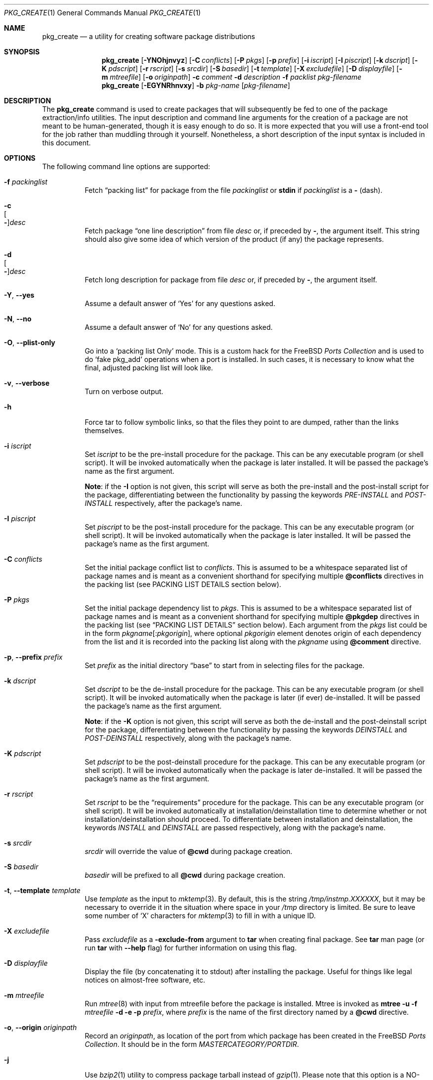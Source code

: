 .\"
.\" FreeBSD install - a package for the installation and maintenance
.\" of non-core utilities.
.\"
.\" Redistribution and use in source and binary forms, with or without
.\" modification, are permitted provided that the following conditions
.\" are met:
.\" 1. Redistributions of source code must retain the above copyright
.\"    notice, this list of conditions and the following disclaimer.
.\" 2. Redistributions in binary form must reproduce the above copyright
.\"    notice, this list of conditions and the following disclaimer in the
.\"    documentation and/or other materials provided with the distribution.
.\"
.\" Jordan K. Hubbard
.\"
.\"
.\"     @(#)pkg_create.1
.\" $FreeBSD: releng/10.2/usr.sbin/pkg_install/create/pkg_create.1 243554 2012-11-26 05:11:07Z eadler $
.\"
.\" hacked up by John Kohl for NetBSD--fixed a few bugs, extended keywords,
.\" added dependency tracking, etc.
.\"
.\" [jkh] Took John's changes back and made some additional extensions for
.\" better integration with FreeBSD's new ports collection.
.\"
.Dd November 9, 2012
.Dt PKG_CREATE 1
.Os
.Sh NAME
.Nm pkg_create
.Nd a utility for creating software package distributions
.Sh SYNOPSIS
.Nm
.Op Fl YNOhjnvyz
.Op Fl C Ar conflicts
.Op Fl P Ar pkgs
.Op Fl p Ar prefix
.Op Fl i Ar iscript
.Op Fl I Ar piscript
.Op Fl k Ar dscript
.Op Fl K Ar pdscript
.Op Fl r Ar rscript
.Op Fl s Ar srcdir
.Op Fl S Ar basedir
.Op Fl t Ar template
.Op Fl X Ar excludefile
.Op Fl D Ar displayfile
.Op Fl m Ar mtreefile
.Op Fl o Ar originpath
.Fl c Ar comment
.Fl d Ar description
.Fl f Ar packlist
.Ar pkg-filename
.Nm
.Op Fl EGYNRhnvxy
.Fl b Ar pkg-name
.Op Ar pkg-filename
.Sh DESCRIPTION
The
.Nm
command is used to create packages that will subsequently be fed to
one of the package extraction/info utilities.
The input description
and command line arguments for the creation of a package are not
meant to be human-generated, though it is easy enough to do so.
It is more expected that you will use a front-end tool for
the job rather than muddling through it yourself.
Nonetheless, a short
description of the input syntax is included in this document.
.Sh OPTIONS
The following command line options are supported:
.Bl -tag -width indent
.It Fl f Ar packinglist
Fetch
.Dq packing list
for package from the file
.Ar packinglist
or
.Cm stdin
if
.Ar packinglist
is a
.Cm -
(dash).
.It Fl c Xo
.Oo Fl Oc Ns Ar desc
.Xc
Fetch package
.Dq one line description
from file
.Ar desc
or, if preceded by
.Cm - ,
the argument itself.
This string should also
give some idea of which version of the product (if any) the package
represents.
.It Fl d Xo
.Oo Fl Oc Ns Ar desc
.Xc
Fetch long description for package from file
.Ar desc
or, if preceded by
.Cm - ,
the argument itself.
.It Fl Y , -yes
Assume a default answer of `Yes' for any questions asked.
.It Fl N , -no
Assume a default answer of `No' for any questions asked.
.It Fl O , -plist-only
Go into a `packing list Only' mode.
This is a custom hack for the
.Fx
.Em "Ports Collection"
and is used to do `fake pkg_add' operations when a port is installed.
In such cases, it is necessary to know what the final, adjusted packing
list will look like.
.It Fl v , -verbose
Turn on verbose output.
.It Fl h
Force tar to follow symbolic links, so that the files they point to
are dumped, rather than the links themselves.
.It Fl i Ar iscript
Set
.Ar iscript
to be the pre-install procedure for the package.
This can be any executable
program (or shell script).
It will be invoked automatically when the
package is later installed.
It will be passed the package's name as the
first argument.
.Pp
.Sy Note :
if the
.Fl I
option is not given, this script will serve as both the pre-install and the
post-install script for the package, differentiating between the
functionality by passing the keywords
.Ar PRE-INSTALL
and
.Ar POST-INSTALL
respectively, after the package's name.
.It Fl I Ar piscript
Set
.Ar piscript
to be the post-install procedure for the package.
This can be any
executable program (or shell script).
It will be invoked automatically
when the package is later installed.
It will be passed the package's name as
the first argument.
.It Fl C Ar conflicts
Set the initial package conflict list to
.Ar conflicts .
This is assumed to be a whitespace separated list of package names
and is meant as a convenient shorthand for specifying multiple
.Cm @conflicts
directives in the packing list (see PACKING LIST DETAILS section below).
.It Fl P Ar pkgs
Set the initial package dependency list to
.Ar pkgs .
This is assumed to be a whitespace separated list of package names
and is meant as a convenient shorthand for specifying multiple
.Cm @pkgdep
directives in the packing list (see
.Sx "PACKING LIST DETAILS"
section below).
Each argument from the
.Ar pkgs
list could be in the form
.Ar pkgname Ns Op : Ns Ar pkgorigin ,
where optional
.Ar pkgorigin
element denotes origin of each dependency from the list and it is
recorded into the packing list along with the
.Ar pkgname
using
.Cm @comment
directive.
.It Fl p , -prefix Ar prefix
Set
.Ar prefix
as the initial directory
.Dq base
to start from in selecting files for
the package.
.It Fl k Ar dscript
Set
.Ar dscript
to be the de-install procedure for the package.
This can be any executable
program (or shell script).
It will be invoked automatically when the
package is later (if ever) de-installed.
It will be passed the package's
name as the first argument.
.Pp
.Sy Note :
if the
.Fl K
option is not given, this script will serve as both the de-install and the
post-deinstall script for the package, differentiating between the
functionality by passing the keywords
.Ar DEINSTALL
and
.Ar POST-DEINSTALL
respectively, along with the package's name.
.It Fl K Ar pdscript
Set
.Ar pdscript
to be the post-deinstall procedure for the package.
This can be any
executable program (or shell script).
It will be invoked automatically when
the package is later de-installed.
It will be passed the package's name as
the first argument.
.It Fl r Ar rscript
Set
.Ar rscript
to be the
.Dq requirements
procedure for the package.
This can be any
executable program (or shell script).
It will be invoked automatically
at installation/deinstallation time to determine whether or not
installation/deinstallation should proceed.
To differentiate between installation and deinstallation, the keywords
.Ar INSTALL
and
.Ar DEINSTALL
are passed respectively, along with the package's name.
.It Fl s Ar srcdir
.Ar srcdir
will override the value of
.Cm @cwd
during package creation.
.It Fl S Ar basedir
.Ar basedir
will be prefixed to all
.Cm @cwd
during package creation.
.It Fl t , -template Ar template
Use
.Ar template
as the input to
.Xr mktemp 3 .
By default, this is the string
.Pa /tmp/instmp.XXXXXX ,
but it may be necessary to override it in the situation where
space in your
.Pa /tmp
directory is limited.
Be sure to leave some number of `X' characters
for
.Xr mktemp 3
to fill in with a unique ID.
.It Fl X Ar excludefile
Pass
.Ar excludefile
as a
.Fl exclude-from
argument to
.Cm tar
when creating final package.
See
.Cm tar
man page (or run
.Cm tar
with
.Fl -help
flag) for further information on using this flag.
.It Fl D Ar displayfile
Display the file (by concatenating it to stdout)
after installing the package.
Useful for things like
legal notices on almost-free software, etc.
.It Fl m Ar mtreefile
Run
.Xr mtree 8
with input from mtreefile before the package is installed.
Mtree is invoked as
.Cm mtree
.Fl u
.Fl f
.Ar mtreefile
.Fl d
.Fl e
.Fl p
.Pa prefix ,
where
.Pa prefix
is the name of the first directory named by a
.Cm @cwd
directive.
.It Fl o , -origin Ar originpath
Record an
.Ar originpath ,
as location of the port from which package has been created in the
.Fx
.Em "Ports Collection" .
It should be in the form
.Pa MASTERCATEGORY/PORTDIR .
.It Fl j
Use
.Xr bzip2 1
utility to compress package tarball instead of
.Xr gzip 1 .
Please note that this option is a NO-OP if the format of the resulting
archive is explicitly specified by the recognizable suffix of
.Ar pkg-filename .
Currently
.Nm
recognizes the following suffixes:
.Pa .tbz , .tgz, .txz
and
.Pa .tar .
.It Fl y
Compatibility synonym for
.Fl j .
.It Fl z
Use
.Xr gzip 1
utility to compress package tarball.
.It Fl J
Use
.Xr xz 1
utility to compress package tarball instead of
.Xr gzip 1 .
Please note that this option is a NO-OP if the format of the resulting
archive is explicitly specified by the recognizable suffix of
.Ar pkg-filename .
Currently
.Nm
recognizes the following suffixes:
.Pa .tbz , .tgz, .txz
and
.Pa .tar .
.It Fl b , -backup Ar pkg-name
Create package file from a locally installed package named
.Ar pkg-name .
If the
.Ar pkg-filename
is not specified, then resulting archive will be created in the
current directory and named
.Ar pkg-name
with an appropriate extraction suffix applied.
.It Fl R , -recursive
When creating package file from a locally installed package
also create package files for all packages required by
.Ar pkg-name .
Resulting archive(s) will be created in the current directory
and named using name of the respective package with appropriate
extraction suffix applied.
.It Fl x , -regex
Use basic regular expressions for
.Ar pkg-name .
.It Fl E , -extended
Use extended (modern) regular expressions for
.Ar pkg-name .
.It Fl G , -no-glob
Use exact matching for
.Ar pkg-name .
.It Fl n
Run in
.Dq no clobber
mode.
If a package tarball exists, the
.Nm
utility will not overwrite it.
This is useful, for example, when multiple packages are saved with
several consecutive runs of
.Nm
with the
.Fl Rb
options.
Saving common dependencies multiple times would do a lot of duplicate
work in this case.
The
.Fl n
option avoids repackaging common dependencies multiple times.
.El
.Sh PACKING LIST DETAILS
The
.Dq packing list
format (see
.Fl f )
is fairly simple, being
nothing more than a single column of filenames to include in the
package.
However, since absolute pathnames are generally a bad idea
for a package that could be installed potentially anywhere, there is
another method of specifying where things are supposed to go
and, optionally, what ownership and mode information they should be
installed with.
This is done by embedding specialized command sequences
in the packing list.
Briefly described, these sequences are:
.Bl -tag -width indent -compact
.It Cm @cwd Op Ar directory
Set the internal directory pointer to point to
.Ar directory .
All subsequent filenames will be assumed relative to this directory.
If no
.Ar directory
argument is given, it will set the internal directory pointer to the
first prefix value.
Note:
.Cm @cd
is also an alias for this command.
.It Cm @srcdir Ar directory
Set the internal directory pointer for _creation only_ to
.Ar directory .
That is to say that it overrides
.Cm @cwd
for package creation but not extraction.
.It Cm @exec Ar command
Execute
.Ar command
as part of the unpacking process.
If
.Ar command
contains any of the following sequences somewhere in it, they will
be expanded inline.
For the following examples, assume that
.Cm @cwd
is set to
.Pa /usr/local
and the last extracted file was
.Pa bin/emacs .
.Bl -tag -width indent -compact
.It Cm "%F"
Expands to the last filename extracted (as specified), in the example case
.Pa bin/emacs
.It Cm "\&%D"
Expand to the current directory prefix, as set with
.Cm @cwd ,
in the example case
.Pa /usr/local .
.It Cm "\&%B"
Expand to the
.Dq basename
of the fully qualified filename, that
is the current directory prefix, plus the last filespec, minus
the trailing filename.
In the example case, that would be
.Pa /usr/local/bin .
.It Cm "%f"
Expand to the
filename
part of the fully qualified name, or
the converse of
.Cm \&%B ,
being in the example case,
.Pa emacs .
.El
.It Cm @unexec Ar command
Execute
.Ar command
as part of the deinstallation process.
Expansion of special
.Cm %
sequences is the same as for
.Cm @exec .
This command is not executed during the package add, as
.Cm @exec
is, but rather when the package is deleted.
This is useful
for deleting links and other ancillary files that were created
as a result of adding the package, but not directly known to
the package's table of contents (and hence not automatically
removable).
The advantage of using
.Cm @unexec
over a deinstallation script is that you can use the
.Dq special sequence expansion
to get at files regardless of where they have
been potentially redirected (see
.Fl p ) .
.It Cm @mode Ar mode
Set default permission for all subsequently extracted files to
.Ar mode .
Format is the same as that used by the
.Cm chmod
command (well, considering that it is later handed off to it, that is
no surprise).
Use without an arg to set back to default (extraction)
permissions.
.It Cm @option Ar option
Set internal package options, the only two currently supported ones
being
.Ar extract-in-place ,
which tells the pkg_add command not to extract the package's tarball
into a staging area but rather directly into the target
hierarchy (this is typically meant to be used only by distributions
or other special package types), and
.Ar preserve ,
which tells pkg_add to move any existing files out of the way,
preserving the previous contents (which are also resurrected on
pkg_delete, so caveat emptor).
.It Cm @owner Ar user
Set default ownership for all subsequently extracted files to
.Ar user .
Use without an arg to set back to default (extraction)
ownership.
.It Cm @group Ar group
Set default group ownership for all subsequently extracted files to
.Ar group .
Use without an arg to set back to default (extraction)
group ownership.
.It Cm @comment Ar string
Imbed a comment in the packing list.
Useful in
trying to document some particularly hairy sequence that
may trip someone up later.
.It Cm @noinst Ar option Ar file
Specify that the package would have installed
.Pa file
if
.Pa option
had been specified at build time.
The action of
.Cm @noinst
is the same that
.Cm @comment
(which is doing nothing, it is just additional information).
.It Cm @ignore
Used internally to tell extraction to ignore the next file (do not
copy it anywhere), as it is used for some special purpose.
.It Cm @ignore_inst
Similar to
.Cm @ignore ,
but the ignoring of the next file is delayed one evaluation cycle.
This
makes it possible to use this directive in the
.Ar packinglist
file, so you can pack a
specialized datafile in with a distribution for your install script (or
something) yet have the installer ignore it.
.It Cm @name Ar name
Set the name of the package.
This is mandatory and is usually
put at the top.
This name is potentially different from the name of
the file it came in, and is used when keeping track of the package
for later deinstallation.
Note that
.Nm
will derive this field from the package name and add it automatically
if none is given.
.It Cm @dirrm Ar name
Declare directory
.Pa name
to be deleted at deinstall time.
By default, directories created by a
package installation are not deleted when the package is deinstalled;
this provides an explicit directory cleanup method.
This directive
should appear at the end of the package list.
If more than one
.Cm @dirrm
directives are used, the directories are removed in the order specified.
The
.Pa name
directory will not be removed unless it is empty.
.It Cm @mtree Ar name
Declare
.Pa name
as an
.Xr mtree 8
input file to be used at install time (see
.Fl m
above).
Only the first
.Cm @mtree
directive is honored.
.It Cm @display Ar name
Declare
.Pa name
as the file to be displayed at install time (see
.Fl D
above).
.It Cm @pkgdep Ar pkgname
Declare a dependency on the
.Ar pkgname
package.
The
.Ar pkgname
package must be installed before this package may be
installed, and this package must be deinstalled before the
.Ar pkgname
package is deinstalled.
Multiple
.Cm @pkgdep
directives may be used if the package depends on multiple other packages.
.It Cm @conflicts Ar pkgcflname
Declare a conflict with the
.Ar pkgcflname
package, as the two packages contain references to the same files,
and so cannot co-exist on the same system.
.El
.Sh ENVIRONMENT
The environment variable
.Ev PKG_TMPDIR
names the directory where
.Nm
will attempt to create its temporary files.
If
.Ev PKG_TMPDIR
is not set,
the directory named by the contents of
.Ev TMPDIR
will be used.
If neither of
.Ev PKG_TMPDIR
and
.Ev TMPDIR
are set, the builtin defaults are used.
.Sh FILES
.Bl -tag -width /usr/tmp -compact
.It Pa /var/tmp
Temporary directory if environmental variables
.Ev PKG_TMPDIR
and
.Ev TMPDIR
are not set.
.It Pa /tmp
The next choice if
.Pa /var/tmp
does not exist.
.It Pa /usr/tmp
The last choice if
.Pa /tmp
is unsuitable.
.It Ev PKG_OLD_NOWARN
If set
.Nm
will not warn about its use in the presence of pkgng databases.
.El
.Sh SEE ALSO
.Xr pkg_add 1 ,
.Xr pkg_delete 1 ,
.Xr pkg_info 1 ,
.Xr pkg_version 1 ,
.Xr sysconf 3
.Sh HISTORY
The
.Nm
command first appeared in
.Fx .
.Sh AUTHORS
.An Jordan Hubbard
.Sh CONTRIBUTORS
.An John Kohl Aq jtk@rational.com ,
.An Oliver Eikemeier Aq eik@FreeBSD.org
.Sh BUGS
Hard links between files in a distribution must be bracketed by
.Cm @cwd
directives in order to be preserved as hard links when the package is
extracted.
They additionally must not end up being split between
.Cm tar
invocations due to exec argument-space limitations (this depends on the
value returned by
.Fn sysconf _SC_ARG_MAX ) .
.Pp
Sure to be others.
